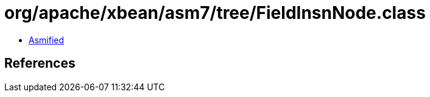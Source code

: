 = org/apache/xbean/asm7/tree/FieldInsnNode.class

 - link:FieldInsnNode-asmified.java[Asmified]

== References

